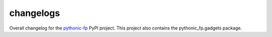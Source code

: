 changelogs
----------

Overall changelog for the
`pythonic-fp 
<https://github.com/grscheller/pythonic-fp/blob/main/CHANGELOG.rst>`_
PyPI project. This project also contains the pythonic_fp.gadgets package.

